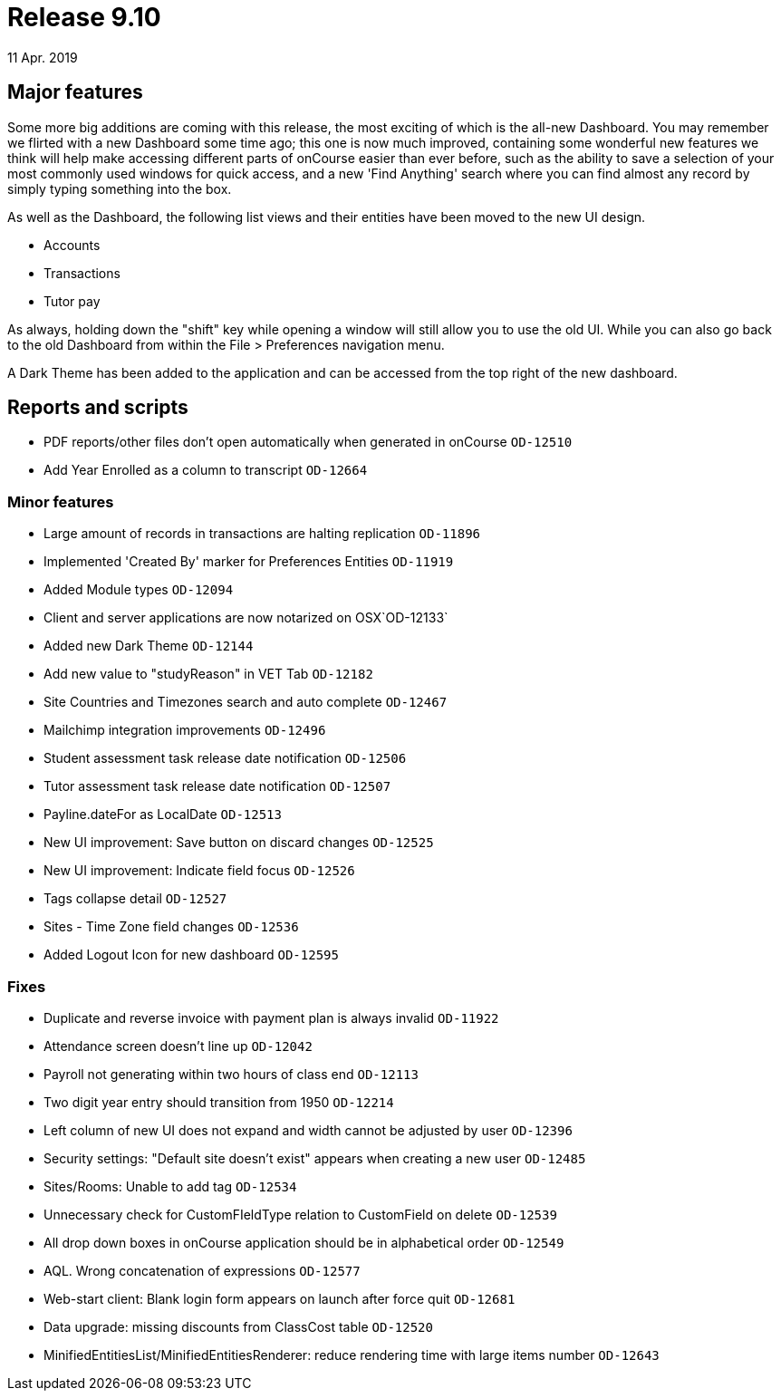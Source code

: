 = Release 9.10
11 Apr. 2019


== Major features

Some more big additions are coming with this release, the most exciting
of which is the all-new Dashboard. You may remember we flirted with a
new Dashboard some time ago; this one is now much improved, containing
some wonderful new features we think will help make accessing different
parts of onCourse easier than ever before, such as the ability to save a
selection of your most commonly used windows for quick access, and a new
'Find Anything' search where you can find almost any record by simply
typing something into the box.

As well as the Dashboard, the following list views and their entities
have been moved to the new UI design.

* Accounts
* Transactions
* Tutor pay

As always, holding down the "shift" key while opening a window will
still allow you to use the old UI. While you can also go back to the old
Dashboard from within the File > Preferences navigation menu.

A Dark Theme has been added to the application and can be accessed from
the top right of the new dashboard.

== Reports and scripts

* PDF reports/other files don't open automatically when generated in
onCourse `OD-12510`
* Add Year Enrolled as a column to transcript `OD-12664`

=== Minor features

* Large amount of records in transactions are halting replication
`OD-11896`
* Implemented 'Created By' marker for Preferences Entities `OD-11919`
* Added Module types `OD-12094`
* Client and server applications are now notarized on OSX`OD-12133`
* Added new Dark Theme `OD-12144`
* Add new value to "studyReason" in VET Tab `OD-12182`
* Site Countries and Timezones search and auto complete `OD-12467`
* Mailchimp integration improvements `OD-12496`
* Student assessment task release date notification `OD-12506`
* Tutor assessment task release date notification `OD-12507`
* Payline.dateFor as LocalDate `OD-12513`
* New UI improvement: Save button on discard changes `OD-12525`
* New UI improvement: Indicate field focus `OD-12526`
* Tags collapse detail `OD-12527`
* Sites - Time Zone field changes `OD-12536`
* Added Logout Icon for new dashboard `OD-12595`

=== Fixes

* Duplicate and reverse invoice with payment plan is always invalid
`OD-11922`
* Attendance screen doesn't line up `OD-12042`
* Payroll not generating within two hours of class end `OD-12113`
* Two digit year entry should transition from 1950 `OD-12214`
* Left column of new UI does not expand and width cannot be adjusted by
user `OD-12396`
* Security settings: "Default site doesn't exist" appears when creating
a new user `OD-12485`
* Sites/Rooms: Unable to add tag `OD-12534`
* Unnecessary check for CustomFIeldType relation to CustomField on
delete `OD-12539`
* All drop down boxes in onCourse application should be in alphabetical
order `OD-12549`
* AQL. Wrong concatenation of expressions `OD-12577`
* Web-start client: Blank login form appears on launch after force quit
`OD-12681`
* Data upgrade: missing discounts from ClassCost table `OD-12520`
* MinifiedEntitiesList/MinifiedEntitiesRenderer: reduce rendering time
with large items number `OD-12643`
